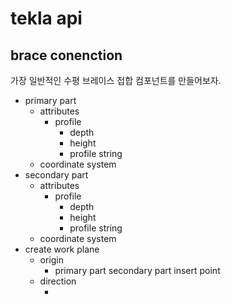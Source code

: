 * tekla api
** brace conenction
가장 일반적인 수평 브레이스 접합 컴포넌트를 만들어보자.
+ primary part
  - attributes
    - profile
      - depth
      - height
      - profile string
  - coordinate system
+ secondary part
  - attributes
    - profile
      - depth
      - height
      - profile string
  - coordinate system
+ create work plane
  - origin
    - primary part secondary part insert point
  - direction
    - 
